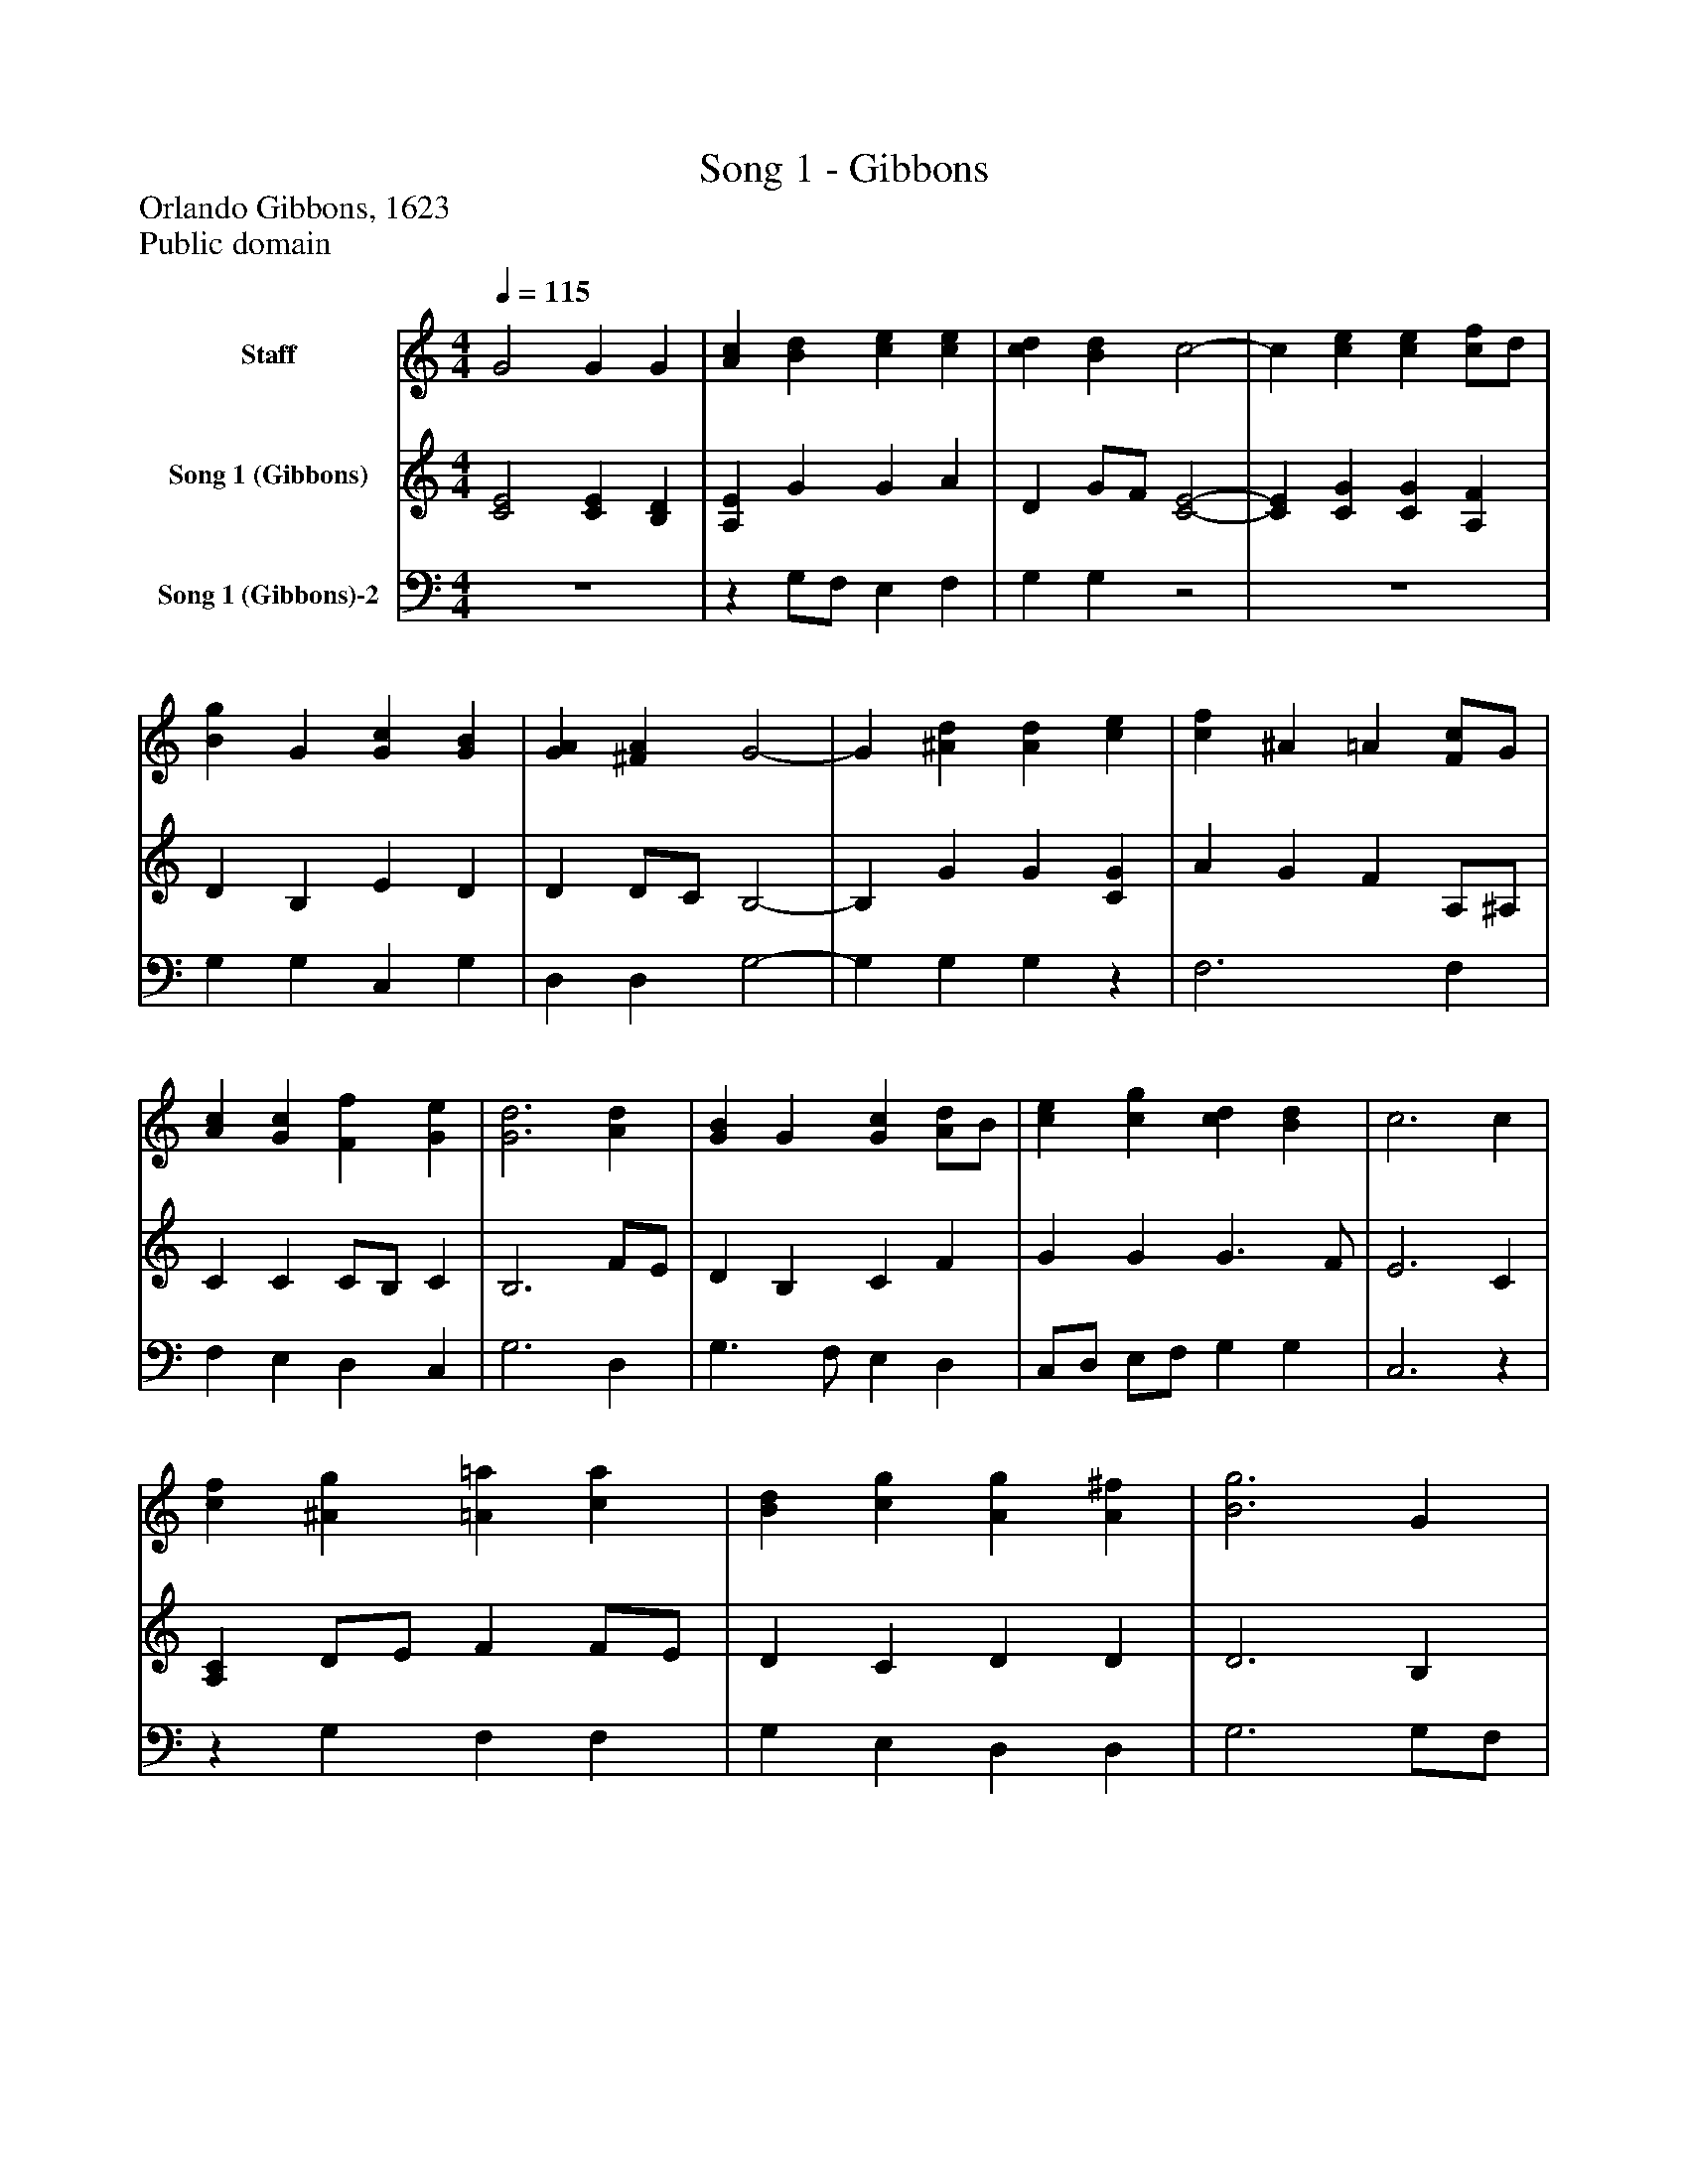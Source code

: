 %%abc-creator mxml2abc 1.4
%%abc-version 2.0
%%continueall true
%%titletrim true
%%titleformat A-1 T C1, Z-1, S-1
X: 0
T: Song 1 - Gibbons
Z: Orlando Gibbons, 1623
Z: Public domain
L: 1/4
M: 4/4
Q: 1/4=115
V: P1 name="Staff"
%%MIDI program 1 0
V: P2 name="Song 1 (Gibbons)"
%%MIDI program 2 91
V: P3 name="Song 1 (Gibbons)-2"
%%MIDI program 3 91
K: C
[V: P1]  G2 G G | [Ac] [Bd] [ce] [ce] | [cd] [Bd] c2- | c [ce] [ce] [c/f/]d/ | [Bg] G [Gc] [GB] | [GA] [^FA] G2- | G [^Ad] [Ad] [ce] | [cf] ^A =A [F/c/]G/ | [Ac] [Gc] [Ff] [Ge] | [G3d3] [Ad] | [GB] G [Gc] [A/d/]B/ | [ce] [cg] [cd] [Bd] | c3 c | [cf] [^Ag] [=A=a] [ca] | [Bd] [cg] [Ag] [A^f] | [B3g3] G | [Gc] [A/d/]B/ [ce] [Bd] | [A/f/]G/ [ce] [cd] [Bd] | c4|]
[V: P2]  [C2E2] [CE] [B,D] | [A,E] G G A | D G/F/ [C2-E2-] | [CE] [CG] [CG] [A,F] | D B, E D | D D/C/ B,2- | B, G G [CG] | A G F A,/^A,/ | C C C/B,/ C | B,3 F/E/ | D B, C F | G G G3/ F/ | E3 C | [A,C] D/E/ F F/E/ | D C D D | D3 B, | C F G G | [A,/C/][B,/D/] [C/E/]F/ G G/F/ | E4|]
[V: P3]  z4 |z G,/F,/ E, F, | G, G,z2 | z4 | G, G, C, G, | D, D, G,2- | G, G, G,z | F,3 F, | F, E, D, C, | G,3 D, | G,3/ F,/ E, D, | C,/D,/ E,/F,/ G, G, | C,3z |z G, F, F, | G, E, D, D, | G,3 G,/F,/ | E, D, C, G, |z2 G, G, | C,4|]


